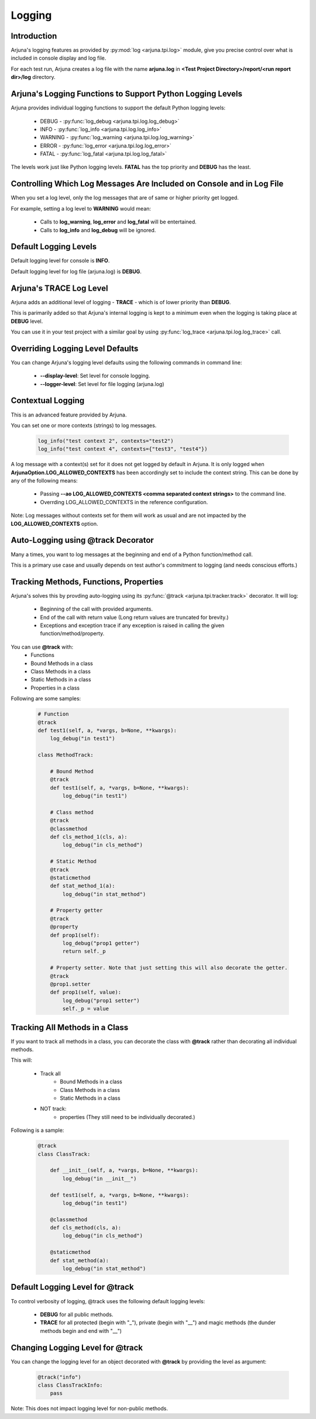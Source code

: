 .. _logging:

**Logging**
===========

Introduction
------------

Arjuna's logging features as provided by :py:mod:`log <arjuna.tpi.log>` module, give you precise control over what is included in console display and log file.

For each test run, Arjuna creates a log file with the name **arjuna.log** in **<Test Project Directory>/report/<run report dir>/log** directory.

**Arjuna's Logging Functions** to Support Python Logging Levels
---------------------------------------------------------------

Arjuna provides individual logging functions to support the default Python logging levels:

    * DEBUG - :py:func:`log_debug <arjuna.tpi.log.log_debug>`
    * INFO - :py:func:`log_info <arjuna.tpi.log.log_info>`
    * WARNING - :py:func:`log_warning <arjuna.tpi.log.log_warning>`
    * ERROR - :py:func:`log_error <arjuna.tpi.log.log_error>`
    * FATAL - :py:func:`log_fatal <arjuna.tpi.log.log_fatal>`

The levels work just like Python logging levels. **FATAL** has the top priority and **DEBUG** has the least.

Controlling Which Log Messages Are Included on Console and in Log File
----------------------------------------------------------------------

When you set a log level, only the log messages that are of same or higher priority get logged.

For example, setting a log level to **WARNING** would mean:

    * Calls to **log_warning**, **log_error** and **log_fatal** will be entertained.
    * Calls to **log_info** and **log_debug** will be ignored.

**Default** Logging Levels
--------------------------

Default logging level for console is **INFO**.

Default logging level for log file (arjuna.log) is **DEBUG**.

Arjuna's **TRACE** Log Level
----------------------------

Arjuna adds an additional level of logging - **TRACE** - which is of lower priority than **DEBUG**.

This is parimarily added so that Arjuna's internal logging is kept to a minimum even when the logging is taking place at **DEBUG** level.

You can use it in your test project with a similar goal by using :py:func:`log_trace <arjuna.tpi.log.log_trace>` call.

**Overriding Logging Level Defaults**
-------------------------------------

You can change Arjuna's logging level defaults using the following commands in command line:

    * **--display-level**: Set level for console logging.
    * **--logger-level**: Set level for file logging (arjuna.log)

**Contextual Logging**
----------------------

This is an advanced feature provided by Arjuna.

You can set one or more contexts (strings) to log messages.

    .. code-block:: python

        log_info("test context 2", contexts="test2")
        log_info("test context 4", contexts={"test3", "test4"})

A log message with a context(s) set for it does not get logged by default in Arjuna. It is only logged when **ArjunaOption.LOG_ALLOWED_CONTEXTS** has been accordingly set to include the context string. This can be done by any of the following means:

    * Passing **--ao LOG_ALLOWED_CONTEXTS <comma separated context strings>** to the command line.
    * Overrding LOG_ALLOWED_CONTEXTS in the reference configuration.

Note: Log messages without contexts set for them will work as usual and are not impacted by the **LOG_ALLOWED_CONTEXTS** option.


**Auto-Logging** using **@track** Decorator
-------------------------------------------

Many a times, you want to log messages at the beginning and end of a Python function/method call.

This is a primary use case and usually depends on test author's commitment to logging (and needs conscious efforts.)

Tracking **Methods, Functions, Properties**
-------------------------------------------

Arjuna's solves this by provding auto-logging using its :py:func:`@track <arjuna.tpi.tracker.track>` decorator. It will log:

    * Beginning of the call with provided arguments.
    * End of the call with return value (Long return values are truncated for brevity.)
    * Exceptions and exception trace if any exception is raised in calling the given function/method/property.

You can use **@track** with:
    * Functions
    * Bound Methods in a class
    * Class Methods in a class
    * Static Methods in a class
    * Properties in a class

Following are some samples:

    .. code-block:: python

        # Function
        @track
        def test1(self, a, *vargs, b=None, **kwargs):
            log_debug("in test1")

        class MethodTrack:

            # Bound Method
            @track
            def test1(self, a, *vargs, b=None, **kwargs):
                log_debug("in test1")

            # Class method
            @track
            @classmethod
            def cls_method_1(cls, a):
                log_debug("in cls_method")

            # Static Method
            @track
            @staticmethod
            def stat_method_1(a):
                log_debug("in stat_method")

            # Property getter
            @track
            @property
            def prop1(self):
                log_debug("prop1 getter")
                return self._p

            # Property setter. Note that just setting this will also decorate the getter.
            @track
            @prop1.setter
            def prop1(self, value):
                log_debug("prop1 setter")
                self._p = value

Tracking **All Methods** in a Class
-----------------------------------

If you want to track all methods in a class, you can decorate the class with **@track** rather than decorating all individual methods.

This will:

    * Track all
        * Bound Methods in a class
        * Class Methods in a class
        * Static Methods in a class
    * NOT track:
        * properties (They still need to be individually decorated.)

Following is a sample:

    .. code-block:: python

        @track
        class ClassTrack:

            def __init__(self, a, *vargs, b=None, **kwargs):
                log_debug("in __init__")

            def test1(self, a, *vargs, b=None, **kwargs):
                log_debug("in test1")

            @classmethod
            def cls_method(cls, a):
                log_debug("in cls_method")

            @staticmethod
            def stat_method(a):
                log_debug("in stat_method")


**Default Logging Level** for @track
------------------------------------

To control verbosity of logging, @track uses the following default logging levels:

    * **DEBUG** for all public methods.
    * **TRACE** for all protected (begin with "_"), private (begin with "__") and magic methods (the dunder methods begin and end with "__")

**Changing Logging Level** for @track
-------------------------------------

You can change the logging level for an object decorated with **@track** by providing the level as argument:

    .. code-block:: python

        @track("info")
        class ClassTrackInfo:
            pass

Note: This does not impact logging level for non-public methods.










